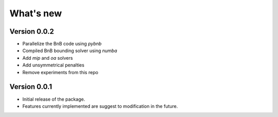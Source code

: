 .. _news:

==========
What's new
==========

Version 0.0.2
-------------

* Parallelize the BnB code using `pybnb`
* Compiled BnB bounding solver using `numba`
* Add `mip` and `oa` solvers
* Add unsymmetrical penalties
* Remove experiments from this repo

Version 0.0.1
-------------

* Initial release of the package.
* Features currently implemented are suggest to modification in the future.